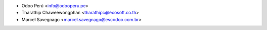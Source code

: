 * Odoo Perú <info@odooperu.pe>
* Tharathip Chaweewongphan <tharathipc@ecosoft.co.th>
* Marcel Savegnago <marcel.savegnago@escodoo.com.br>
